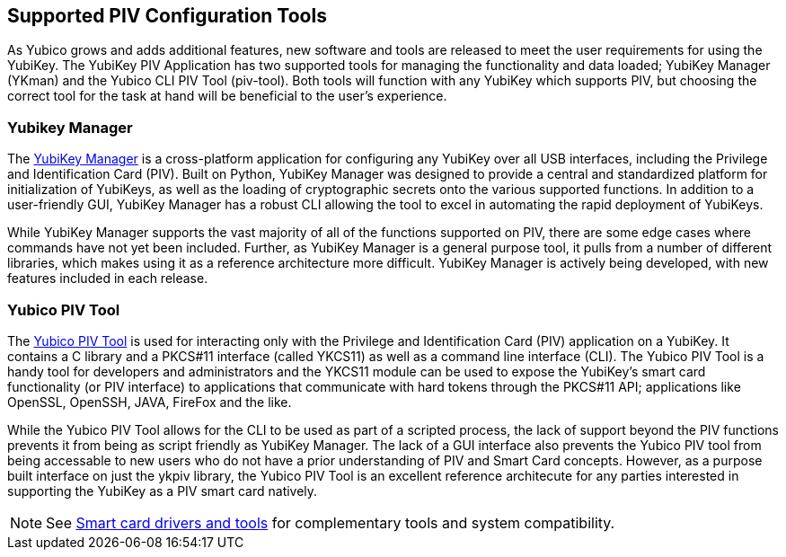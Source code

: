 == Supported PIV Configuration Tools

As Yubico grows and adds additional features, new software and tools are released to meet the user requirements for using the YubiKey. The YubiKey PIV Application has two supported tools for managing the functionality and data loaded; YubiKey Manager (YKman) and the Yubico CLI PIV Tool (piv-tool). Both tools will function with any YubiKey which supports PIV, but choosing the correct tool for the task at hand will be beneficial to the user’s experience.


=== Yubikey Manager

The https://developers.yubico.com/yubikey-manager-qt/[YubiKey Manager] is a cross-platform application for configuring any YubiKey over all USB interfaces, including the Privilege and Identification Card (PIV). Built on Python, YubiKey Manager was designed to provide a central and standardized platform for initialization of YubiKeys, as well as the loading of cryptographic secrets onto the various supported functions. In addition to a user-friendly GUI, YubiKey Manager has a robust CLI allowing the tool to excel in automating the rapid deployment of YubiKeys.

While YubiKey Manager supports the vast majority of all of the functions supported on PIV, there are some edge cases where commands have not yet been included. Further, as YubiKey Manager is a general purpose tool, it pulls from a number of different libraries, which makes using it as a reference architecture more difficult. YubiKey Manager is actively being developed, with new features included in each release.

=== Yubico PIV Tool

The https://developers.yubico.com/yubico-piv-tool/[Yubico PIV Tool] is used for interacting only with the Privilege and Identification Card (PIV) application on a YubiKey. It contains a C library and a PKCS#11 interface (called YKCS11) as well as a command line interface (CLI). The Yubico PIV Tool is a handy tool for developers and administrators and the YKCS11 module can be used to expose the YubiKey's smart card functionality (or PIV interface) to applications that communicate with hard tokens through the PKCS#11 API; applications like OpenSSL, OpenSSH, JAVA, FireFox and the like.

While the Yubico PIV Tool allows for the CLI to be used as part of a scripted process, the lack of support beyond the PIV functions prevents it from being as script friendly as YubiKey Manager. The lack of a GUI interface also prevents the Yubico PIV tool from being accessable to new users who do not have a prior understanding of PIV and Smart Card concepts. However, as a purpose built interface on just the ykpiv library, the Yubico PIV Tool is an excellent reference architecute for any parties interested in supporting the YubiKey as a PIV smart card natively.


[NOTE]
====
See https://www.yubico.com/products/services-software/download/smart-card-drivers-tools/[Smart card drivers and tools]
for complementary tools and system compatibility.
====
